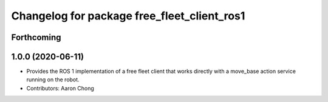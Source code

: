 ^^^^^^^^^^^^^^^^^^^^^^^^^^^^^^^^^^^^^^^^^^^^
Changelog for package free_fleet_client_ros1
^^^^^^^^^^^^^^^^^^^^^^^^^^^^^^^^^^^^^^^^^^^^

Forthcoming
-----------

1.0.0 (2020-06-11)
------------------
* Provides the ROS 1 implementation of a free fleet client that works directly with a move_base action service running on the robot. 
* Contributors: Aaron Chong
